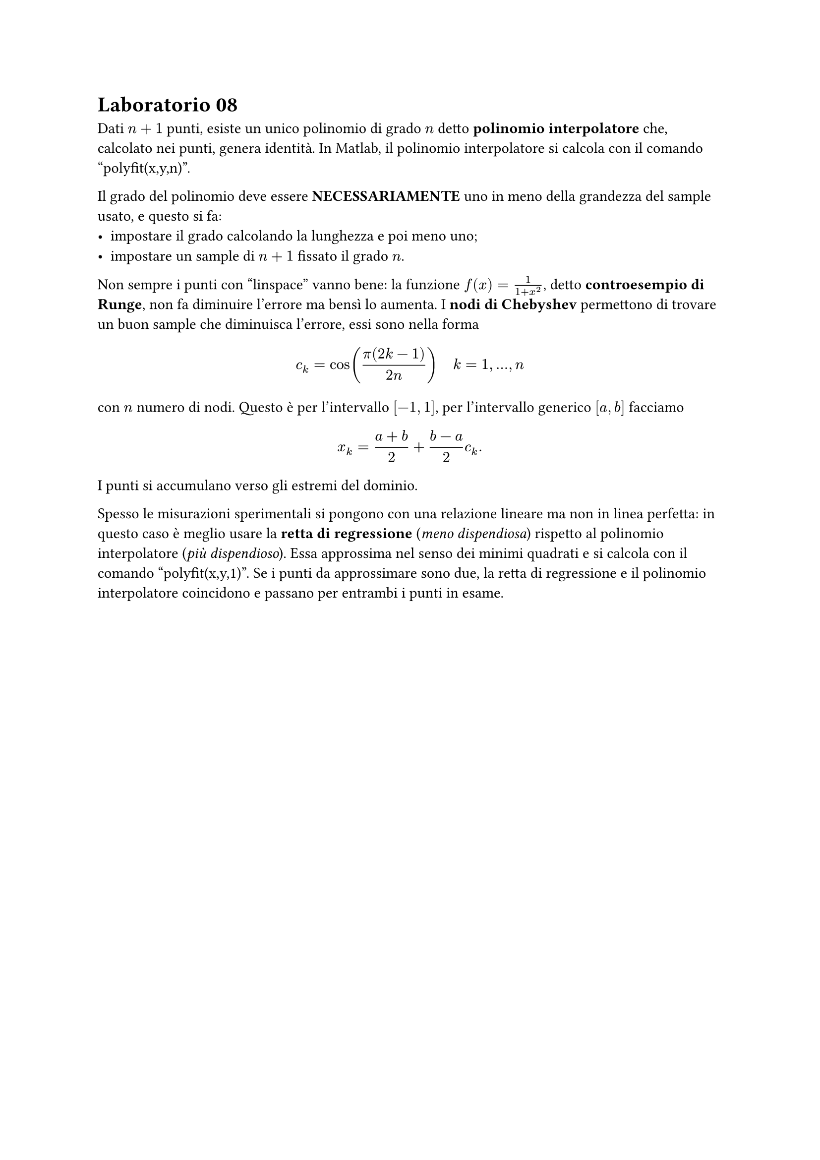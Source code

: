 = Laboratorio 08

Dati $n+1$ punti, esiste un unico polinomio di grado $n$ detto *polinomio interpolatore* che, calcolato nei punti, genera identità. In Matlab, il polinomio interpolatore si calcola con il comando "polyfit(x,y,n)".

Il grado del polinomio deve essere *NECESSARIAMENTE* uno in meno della grandezza del sample usato, e questo si fa:
- impostare il grado calcolando la lunghezza e poi meno uno;
- impostare un sample di $n+1$ fissato il grado $n$.

Non sempre i punti con "linspace" vanno bene: la funzione $f(x) = frac(1, 1+x^2)$, detto *controesempio di Runge*, non fa diminuire l'errore ma bensì lo aumenta. I *nodi di Chebyshev* permettono di trovare un buon sample che diminuisca l'errore, essi sono nella forma $ c_k = cos(frac(pi (2k - 1), 2n)) quad k = 1, dots, n $ con $n$ numero di nodi. Questo è per l'intervallo $[-1,1]$, per l'intervallo generico $[a,b]$ facciamo $ x_k = frac(a+b,2) + frac(b-a,2) c_k . $ I punti si accumulano verso gli estremi del dominio.

Spesso le misurazioni sperimentali si pongono con una relazione lineare ma non in linea perfetta: in questo caso è meglio usare la *retta di regressione* (_meno dispendiosa_) rispetto al polinomio interpolatore (_più dispendioso_). Essa approssima nel senso dei minimi quadrati e si calcola con il comando "polyfit(x,y,1)". Se i punti da approssimare sono due, la retta di regressione e il polinomio interpolatore coincidono e passano per entrambi i punti in esame.
